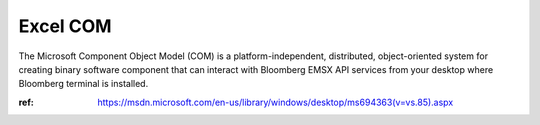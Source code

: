 #########
Excel COM
#########


The Microsoft Component Object Model (COM) is a platform-independent, distributed, object-oriented system for creating binary software component that can interact with Bloomberg EMSX API services from your desktop where Bloomberg terminal is installed.


.. code-block:: vb.net



:ref: https://msdn.microsoft.com/en-us/library/windows/desktop/ms694363(v=vs.85).aspx